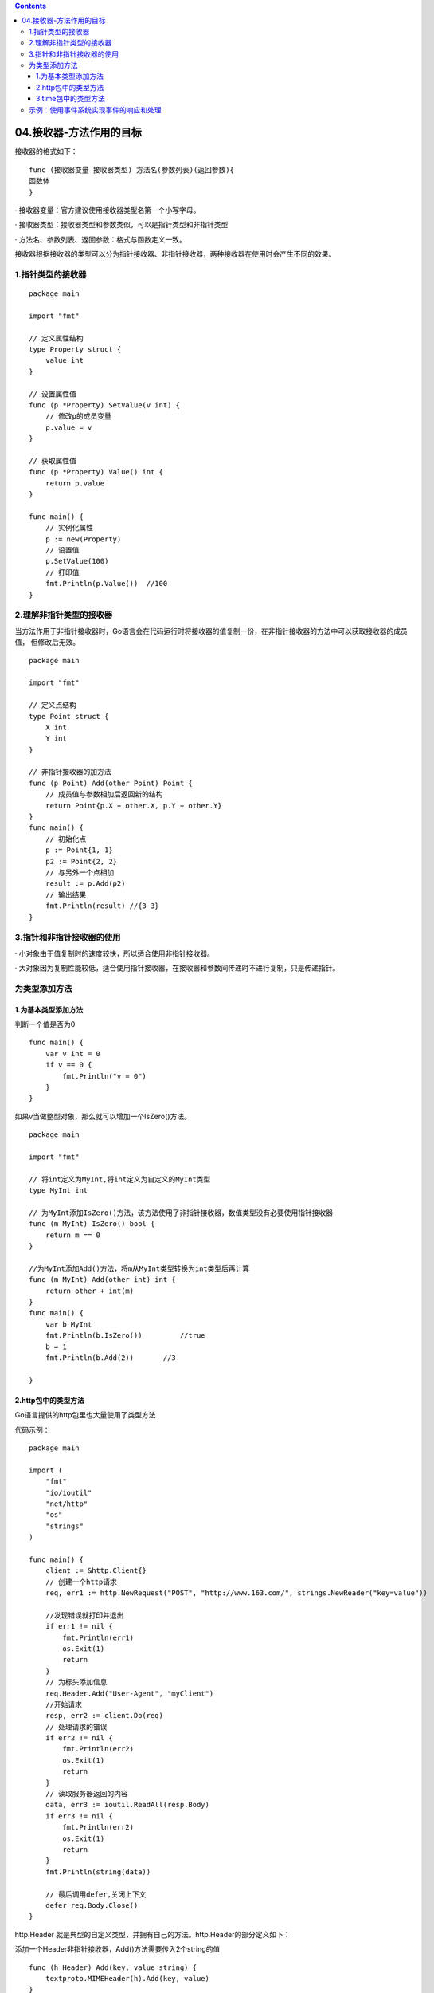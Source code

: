 .. contents::
   :depth: 3
..

04.接收器-方法作用的目标
========================

接收器的格式如下：

::

   func (接收器变量 接收器类型) 方法名(参数列表)(返回参数){
   函数体
   }

· 接收器变量：官方建议使用接收器类型名第一个小写字母。

· 接收器类型：接收器类型和参数类似，可以是指针类型和非指针类型

· 方法名、参数列表、返回参数：格式与函数定义一致。

接收器根据接收器的类型可以分为指针接收器、非指针接收器，两种接收器在使用时会产生不同的效果。

1.指针类型的接收器
------------------

::

   package main

   import "fmt"

   // 定义属性结构
   type Property struct {
       value int
   }

   // 设置属性值
   func (p *Property) SetValue(v int) {
       // 修改p的成员变量
       p.value = v
   }

   // 获取属性值
   func (p *Property) Value() int {
       return p.value
   }

   func main() {
       // 实例化属性
       p := new(Property)
       // 设置值
       p.SetValue(100)
       // 打印值
       fmt.Println(p.Value())  //100
   }

2.理解非指针类型的接收器
------------------------

当方法作用于非指针接收器时，Go语言会在代码运行时将接收器的值复制一份，在非指针接收器的方法中可以获取接收器的成员值，
但修改后无效。

::

   package main

   import "fmt"

   // 定义点结构
   type Point struct {
       X int
       Y int
   }

   // 非指针接收器的加方法
   func (p Point) Add(other Point) Point {
       // 成员值与参数相加后返回新的结构
       return Point{p.X + other.X, p.Y + other.Y}
   }
   func main() {
       // 初始化点
       p := Point{1, 1}
       p2 := Point{2, 2}
       // 与另外一个点相加
       result := p.Add(p2)
       // 输出结果
       fmt.Println(result) //{3 3}
   }

3.指针和非指针接收器的使用
--------------------------

· 小对象由于值复制时的速度较快，所以适合使用非指针接收器。

·
大对象因为复制性能较低，适合使用指针接收器，在接收器和参数间传递时不进行复制，只是传递指针。

为类型添加方法
--------------

1.为基本类型添加方法
~~~~~~~~~~~~~~~~~~~~

判断一个值是否为0

::

   func main() {
       var v int = 0
       if v == 0 {
           fmt.Println("v = 0")
       }
   }

如果v当做整型对象，那么就可以增加一个IsZero()方法。

::

   package main

   import "fmt"

   // 将int定义为MyInt,将int定义为自定义的MyInt类型
   type MyInt int

   // 为MyInt添加IsZero()方法，该方法使用了非指针接收器，数值类型没有必要使用指针接收器
   func (m MyInt) IsZero() bool {
       return m == 0
   }

   //为MyInt添加Add()方法，将m从MyInt类型转换为int类型后再计算
   func (m MyInt) Add(other int) int {
       return other + int(m)
   }
   func main() {
       var b MyInt
       fmt.Println(b.IsZero())         //true
       b = 1
       fmt.Println(b.Add(2))       //3

   }

2.http包中的类型方法
~~~~~~~~~~~~~~~~~~~~

Go语言提供的http包里也大量使用了类型方法

代码示例：

::

   package main

   import (
       "fmt"
       "io/ioutil"
       "net/http"
       "os"
       "strings"
   )

   func main() {
       client := &http.Client{}
       // 创建一个http请求
       req, err1 := http.NewRequest("POST", "http://www.163.com/", strings.NewReader("key=value"))

       //发现错误就打印并退出
       if err1 != nil {
           fmt.Println(err1)
           os.Exit(1)
           return
       }
       // 为标头添加信息
       req.Header.Add("User-Agent", "myClient")
       //开始请求
       resp, err2 := client.Do(req)
       // 处理请求的错误
       if err2 != nil {
           fmt.Println(err2)
           os.Exit(1)
           return
       }
       // 读取服务器返回的内容
       data, err3 := ioutil.ReadAll(resp.Body)
       if err3 != nil {
           fmt.Println(err2)
           os.Exit(1)
           return
       }
       fmt.Println(string(data))

       // 最后调用defer,关闭上下文
       defer req.Body.Close()
   }

http.Header
就是典型的自定义类型，并拥有自己的方法。http.Header的部分定义如下：

添加一个Header非指针接收器，Add()方法需要传入2个string的值

::

   func (h Header) Add(key, value string) {
       textproto.MIMEHeader(h).Add(key, value)
   }


   func (h Header) Set(key, value string) {
       textproto.MIMEHeader(h).Set(key, value)
   }

   func (h Header) Get(key string) string {
       return textproto.MIMEHeader(h).Get(key)

3.time包中的类型方法
~~~~~~~~~~~~~~~~~~~~

::

   package main

   import (
       "fmt"
       "time"
   )

   func main() {
       fmt.Println(time.Second.String())
   }

time.Second是一个常量，源码如下：

::

   const (
       Nanosecond  Duration = 1
       Microsecond          = 1000 * Nanosecond
       Millisecond          = 1000 * Microsecond
       Second               = 1000 * Millisecond
       Minute               = 60 * Second
       Hour                 = 60 * Minute
   )

示例：使用事件系统实现事件的响应和处理
--------------------------------------

1.方法和函数的统一调用

::

   package main

   import "fmt"

   // 声明一个结构体
   type class struct {
   }

   // 给结构体添加Do方法,参数为整型，打印和输入参数值
   func (c *class) Do(v int) {
       fmt.Println("call method do:", v)
   }

   // 普通函数的Do方法，参数也是整型，打印和输入参数值
   func funcDo(v int) {
       fmt.Println("call function do:", v)
   }
   func main() {
       // 声明一个函数回调
       var delegate func(int)

       // 创建结构体的实例
       c := new(class)
       // 将回调函数设为c的Do方法
       delegate = c.Do
       // 调用
       delegate(100)       //call method do: 100

       // 将回调设为普通函数
       delegate = funcDo
       // 调用
       delegate(100)       //call function do: 100
   }
